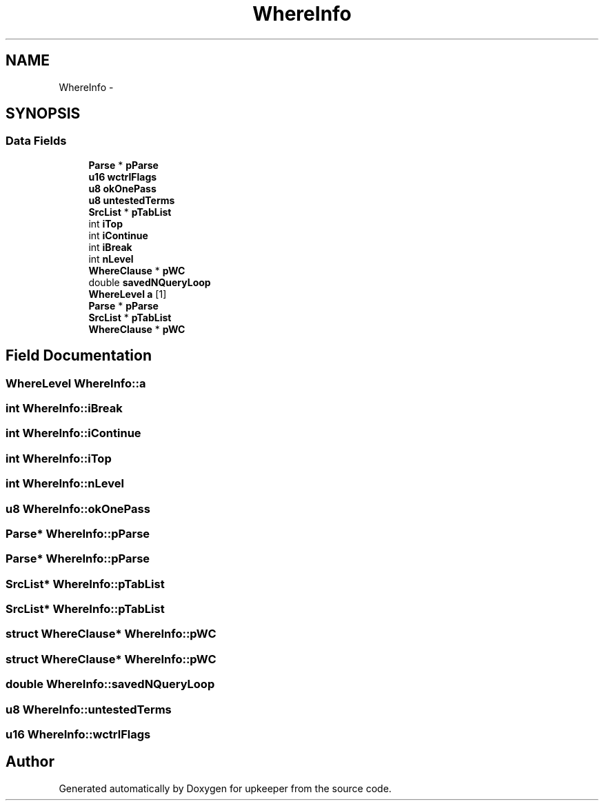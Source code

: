 .TH "WhereInfo" 3 "20 Jul 2011" "Version 1" "upkeeper" \" -*- nroff -*-
.ad l
.nh
.SH NAME
WhereInfo \- 
.SH SYNOPSIS
.br
.PP
.SS "Data Fields"

.in +1c
.ti -1c
.RI "\fBParse\fP * \fBpParse\fP"
.br
.ti -1c
.RI "\fBu16\fP \fBwctrlFlags\fP"
.br
.ti -1c
.RI "\fBu8\fP \fBokOnePass\fP"
.br
.ti -1c
.RI "\fBu8\fP \fBuntestedTerms\fP"
.br
.ti -1c
.RI "\fBSrcList\fP * \fBpTabList\fP"
.br
.ti -1c
.RI "int \fBiTop\fP"
.br
.ti -1c
.RI "int \fBiContinue\fP"
.br
.ti -1c
.RI "int \fBiBreak\fP"
.br
.ti -1c
.RI "int \fBnLevel\fP"
.br
.ti -1c
.RI "\fBWhereClause\fP * \fBpWC\fP"
.br
.ti -1c
.RI "double \fBsavedNQueryLoop\fP"
.br
.ti -1c
.RI "\fBWhereLevel\fP \fBa\fP [1]"
.br
.ti -1c
.RI "\fBParse\fP * \fBpParse\fP"
.br
.ti -1c
.RI "\fBSrcList\fP * \fBpTabList\fP"
.br
.ti -1c
.RI "\fBWhereClause\fP * \fBpWC\fP"
.br
.in -1c
.SH "Field Documentation"
.PP 
.SS "\fBWhereLevel\fP \fBWhereInfo::a\fP"
.PP
.SS "int \fBWhereInfo::iBreak\fP"
.PP
.SS "int \fBWhereInfo::iContinue\fP"
.PP
.SS "int \fBWhereInfo::iTop\fP"
.PP
.SS "int \fBWhereInfo::nLevel\fP"
.PP
.SS "\fBu8\fP \fBWhereInfo::okOnePass\fP"
.PP
.SS "\fBParse\fP* \fBWhereInfo::pParse\fP"
.PP
.SS "\fBParse\fP* \fBWhereInfo::pParse\fP"
.PP
.SS "\fBSrcList\fP* \fBWhereInfo::pTabList\fP"
.PP
.SS "\fBSrcList\fP* \fBWhereInfo::pTabList\fP"
.PP
.SS "struct \fBWhereClause\fP* \fBWhereInfo::pWC\fP"
.PP
.SS "struct \fBWhereClause\fP* \fBWhereInfo::pWC\fP"
.PP
.SS "double \fBWhereInfo::savedNQueryLoop\fP"
.PP
.SS "\fBu8\fP \fBWhereInfo::untestedTerms\fP"
.PP
.SS "\fBu16\fP \fBWhereInfo::wctrlFlags\fP"
.PP


.SH "Author"
.PP 
Generated automatically by Doxygen for upkeeper from the source code.
